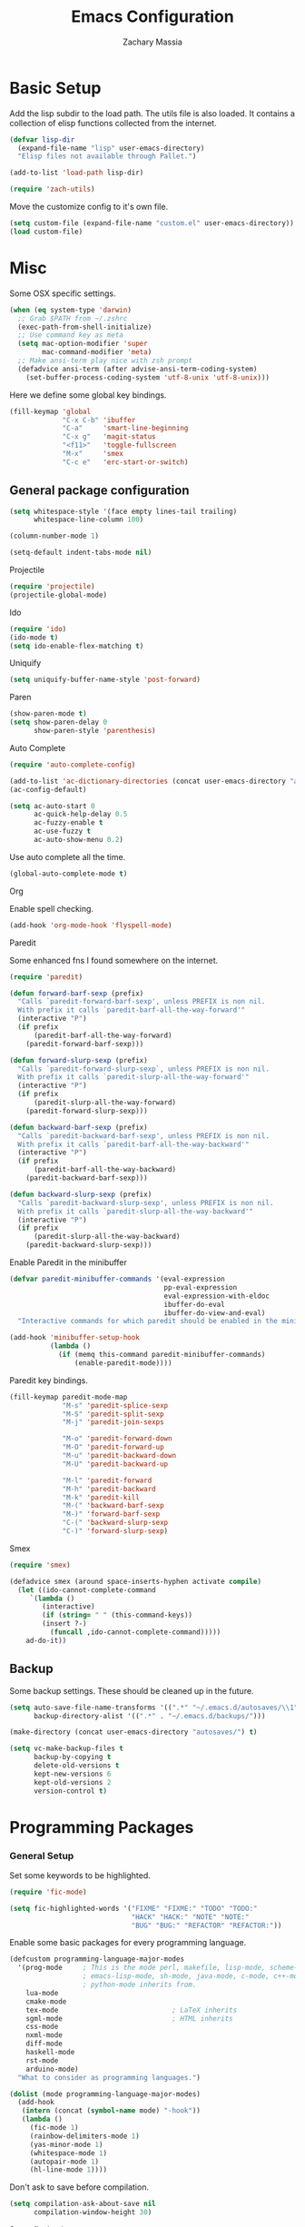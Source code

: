 #+TITLE: Emacs Configuration
#+AUTHOR: Zachary Massia

* Basic Setup

  Add the lisp subdir to the load path.
  The utils file is also loaded. It contains a collection of elisp functions
  collected from the internet.
  
  #+BEGIN_SRC emacs-lisp
    (defvar lisp-dir
      (expand-file-name "lisp" user-emacs-directory)
      "Elisp files not available through Pallet.")

    (add-to-list 'load-path lisp-dir)

    (require 'zach-utils)
  #+END_SRC
  
  
  Move the customize config to it's own file.
  
  #+BEGIN_SRC emacs-lisp
    (setq custom-file (expand-file-name "custom.el" user-emacs-directory))
    (load custom-file)
  #+END_SRC

* COMMENT UI
  
  No need to have the startup message, or tool & scroll bars.
  
  #+BEGIN_SRC emacs-lisp
    (setq inhibit-startup-message t)
    (tool-bar-mode -1)
    (scroll-bar-mode -1)
  #+END_SRC
  

  Only show the menu bar on OSX.

  #+BEGIN_SRC emacs-lisp
    (when (eq system-type `darwin)
      (menu-bar-mode -1))

  #+END_SRC


  Show git diffs in the left fringe.

  #+BEGIN_SRC emacs-lisp
    (when (window-system)
      (global-git-gutter-mode +1))
  #+END_SRC


  Cleanup the modeline. This should be done after the custom-file is loaded or you
  will get the safe theme prompt on each startup.

  #+BEGIN_SRC emacs-lisp
    (setq sml/theme 'automatic)
    (sml/setup)
    (setq sml/shorten-directory t
          sml/shorten-modes t)
  #+END_SRC


  Make the scrolling smoother by going a line at a time, for both the keyboard
  and mouse

  #+BEGIN_SRC emacs-lisp
    (setq redisplay-dont-pause t
          scroll-margin 1
          scroll-step 1
          scroll-conservatively 10000
          scroll-preserve-screen-position 1

          mouse-wheel-follow-mouse 't
          mouse-wheel-scroll-amount '(1 ((shift) .1)))
  #+END_SRC


  Customize the scratch buffer.
  
  #+BEGIN_SRC emacs-lisp
    (setq initial-scratch-message
          ";; scratch buffer -- hack away!")
  #+END_SRC

** Font

   Set the font based on OS.

   #+BEGIN_SRC emacs-lisp
     (pcase system-type
       (`darwin     (set-frame-font "Menlo-12"))
       (`gnu/linux  (set-frame-font "Meslo LG S 9"))
       (`windows-nt (set-frame-font "-outline-Consolas-normal-r-normal-normal-14-97-96-96-c-*-iso8859-1")))
   #+END_SRC


   Use 4 spaces for indentation. 

   #+BEGIN_SRC emacs-lisp
     (setq-default tab-width 4)
   #+END_SRC


   Use font-lock everywhere.

   #+BEGIN_SRC emacs-lisp
     (global-font-lock-mode 1)
   #+END_SRC
   
* Misc

  Some OSX specific settings. 

  #+BEGIN_SRC emacs-lisp
    (when (eq system-type 'darwin)
      ;; Grab $PATH from ~/.zshrc
      (exec-path-from-shell-initialize)
      ;; Use command key as meta
      (setq mac-option-modifier 'super
            mac-command-modifier 'meta)
      ;; Make ansi-term play nice with zsh prompt
      (defadvice ansi-term (after advise-ansi-term-coding-system)
        (set-buffer-process-coding-system 'utf-8-unix 'utf-8-unix)))
  #+END_SRC


  Here we define some global key bindings.

  #+BEGIN_SRC emacs-lisp
    (fill-keymap 'global
                 "C-x C-b" 'ibuffer
                 "C-a"     'smart-line-beginning
                 "C-x g"   'magit-status
                 "<f11>"   'toggle-fullscreen
                 "M-x"     'smex
                 "C-c e"   'erc-start-or-switch)
  #+END_SRC   

** General package configuration

   #+BEGIN_SRC emacs-lisp
     (setq whitespace-style '(face empty lines-tail trailing)
           whitespace-line-column 100)

     (column-number-mode 1)

     (setq-default indent-tabs-mode nil)
   #+END_SRC
   
**** Projectile
     #+BEGIN_SRC emacs-lisp
       (require 'projectile)
       (projectile-global-mode)
     #+END_SRC
     
**** Ido
     #+BEGIN_SRC emacs-lisp
       (require 'ido)
       (ido-mode t)
       (setq ido-enable-flex-matching t)
     #+END_SRC
     
**** Uniquify
     #+BEGIN_SRC emacs-lisp
       (setq uniquify-buffer-name-style 'post-forward)
     #+END_SRC
     
**** Paren
     #+BEGIN_SRC emacs-lisp
       (show-paren-mode t)
       (setq show-paren-delay 0
             show-paren-style 'parenthesis)
     #+END_SRC

**** Auto Complete
     #+BEGIN_SRC emacs-lisp
       (require 'auto-complete-config)

       (add-to-list 'ac-dictionary-directories (concat user-emacs-directory "ac-dict"))
       (ac-config-default)

       (setq ac-auto-start 0
             ac-quick-help-delay 0.5
             ac-fuzzy-enable t
             ac-use-fuzzy t
             ac-auto-show-menu 0.2)
     #+END_SRC


     Use auto complete all the time.

     #+BEGIN_SRC emacs-lisp
       (global-auto-complete-mode t)
     #+END_SRC

**** Org

     Enable spell checking.
     
     #+BEGIN_SRC emacs-lisp
       (add-hook 'org-mode-hook 'flyspell-mode)
     #+END_SRC

**** Paredit

     Some enhanced fns I found somewhere on the internet.

     #+BEGIN_SRC emacs-lisp
       (require 'paredit)

       (defun forward-barf-sexp (prefix)
         "Calls `paredit-forward-barf-sexp', unless PREFIX is non nil.
         With prefix it calls `paredit-barf-all-the-way-forward'"
         (interactive "P")
         (if prefix
             (paredit-barf-all-the-way-forward)
           (paredit-forward-barf-sexp)))

       (defun forward-slurp-sexp (prefix)
         "Calls `paredit-forward-slurp-sexp`, unless PREFIX is non nil.
         With prefix it calls `paredit-slurp-all-the-way-forward'"
         (interactive "P")
         (if prefix
             (paredit-slurp-all-the-way-forward)
           (paredit-forward-slurp-sexp)))

       (defun backward-barf-sexp (prefix)
         "Calls `paredit-backward-barf-sexp', unless PREFIX is non nil.
         With prefix it calls `paredit-barf-all-the-way-backward'"
         (interactive "P")
         (if prefix
             (paredit-barf-all-the-way-backward)
           (paredit-backward-barf-sexp)))

       (defun backward-slurp-sexp (prefix)
         "Calls `paredit-backward-slurp-sexp', unless PREFIX is non nil.
         With prefix it calls `paredit-slurp-all-the-way-backward'"
         (interactive "P")
         (if prefix
             (paredit-slurp-all-the-way-backward)
           (paredit-backward-slurp-sexp)))
     #+END_SRC


     Enable Paredit in the minibuffer

     #+BEGIN_SRC emacs-lisp
       (defvar paredit-minibuffer-commands '(eval-expression
                                             pp-eval-expression
                                             eval-expression-with-eldoc
                                             ibuffer-do-eval
                                             ibuffer-do-view-and-eval)
         "Interactive commands for which paredit should be enabled in the minibuffer.")

       (add-hook 'minibuffer-setup-hook
                 (lambda ()
                   (if (memq this-command paredit-minibuffer-commands)
                       (enable-paredit-mode))))
     #+END_SRC


     Paredit key bindings.

     #+BEGIN_SRC emacs-lisp
       (fill-keymap paredit-mode-map
                    "M-s" 'paredit-splice-sexp
                    "M-S" 'paredit-split-sexp
                    "M-j" 'paredit-join-sexps

                    "M-o" 'paredit-forward-down
                    "M-O" 'paredit-forward-up
                    "M-u" 'paredit-backward-down
                    "M-U" 'paredit-backward-up

                    "M-l" 'paredit-forward
                    "M-h" 'paredit-backward
                    "M-k" 'paredit-kill
                    "M-(" 'backward-barf-sexp
                    "M-)" 'forward-barf-sexp
                    "C-(" 'backward-slurp-sexp
                    "C-)" 'forward-slurp-sexp)
     #+END_SRC


**** Smex

     #+BEGIN_SRC emacs-lisp
       (require 'smex)

       (defadvice smex (around space-inserts-hyphen activate compile)
         (let ((ido-cannot-complete-command
            `(lambda ()
               (interactive)
               (if (string= " " (this-command-keys))
               (insert ?-)
                 (funcall ,ido-cannot-complete-command)))))
           ad-do-it))
     #+END_SRC
  
** Backup  
   
   Some backup settings. These should be cleaned up in the future.

   #+BEGIN_SRC emacs-lisp
     (setq auto-save-file-name-transforms '((".*" "~/.emacs.d/autosaves/\\1" t))
           backup-directory-alist '((".*" . "~/.emacs.d/backups/")))

     (make-directory (concat user-emacs-directory "autosaves/") t)

     (setq vc-make-backup-files t
           backup-by-copying t
           delete-old-versions t
           kept-new-versions 6
           kept-old-versions 2
           version-control t)
   #+END_SRC

* Programming Packages

*** General Setup

    Set some keywords to be highlighted.

    #+BEGIN_SRC emacs-lisp
      (require 'fic-mode)

      (setq fic-highlighted-words '("FIXME" "FIXME:" "TODO" "TODO:"
                                    "HACK" "HACK:" "NOTE" "NOTE:"
                                    "BUG" "BUG:" "REFACTOR" "REFACTOR:"))
    #+END_SRC


    Enable some basic packages for every programming language.

    #+BEGIN_SRC emacs-lisp
      (defcustom programming-language-major-modes
        '(prog-mode     ; This is the mode perl, makefile, lisp-mode, scheme-mode,
                        ; emacs-lisp-mode, sh-mode, java-mode, c-mode, c++-mode,
                        ; python-mode inherits from.
          lua-mode
          cmake-mode
          tex-mode                            ; LaTeX inherits
          sgml-mode                           ; HTML inherits
          css-mode
          nxml-mode
          diff-mode
          haskell-mode
          rst-mode
          arduino-mode)
        "What to consider as programming languages.")

      (dolist (mode programming-language-major-modes)
        (add-hook
         (intern (concat (symbol-name mode) "-hook"))
         (lambda ()
           (fic-mode 1)
           (rainbow-delimiters-mode 1)
           (yas-minor-mode 1)
           (whitespace-mode 1)
           (autopair-mode 1)
           (hl-line-mode 1))))
    #+END_SRC


    Don't ask to save before compilation.

    #+BEGIN_SRC emacs-lisp
      (setq compilation-ask-about-save nil
            compilation-window-height 30)
    #+END_SRC


    Setup flycheck. 

    #+BEGIN_SRC emacs-lisp
      (require 'flycheck)

      (add-hook 'after-init-hook #'global-flycheck-mode)
      (setq flycheck-completion-system 'ido)

      (defun magnars/adjust-flycheck-automatic-syntax-eagerness ()
        "Adjust how often we check for errors based on if there are any.

         This lets us fix any errors as quickly as possible, but in a
         clean buffer we're an order of magnitude laxer about checking."
        (setq flycheck-idle-change-delay
              (if flycheck-current-errors 0.5 5.0)))

      ;; Each buffer gets its own idle-change-delay because of the
      ;; buffer-sensitive adjustment above.
      (make-variable-buffer-local 'flycheck-idle-change-delay)

      (add-hook 'flycheck-after-syntax-check-hook
                'magnars/adjust-flycheck-automatic-syntax-eagerness)

      ;; Remove newline checks, since they would trigger an immediate check
      ;; when we want the idle-change-delay to be in effect while editing.
      (setq flycheck-check-syntax-automatically '(save
                                                  idle-change
                                                  mode-enabled))

      (defun flycheck-handle-idle-change ()
        "Handle an expired idle time since the last change.

         This is an overwritten version of the original
         flycheck-handle-idle-change, which removes the forced deferred.
         Timers should only trigger inbetween commands in a single
         threaded system and the forced deferred makes errors never show
         up before you execute another command."
        (flycheck-clear-idle-change-timer)
        (flycheck-buffer-automatically 'idle-change))
    #+END_SRC
    
    
*** Clojure

    #+BEGIN_SRC emacs-lisp
      (require 'cider)
      (require 'cider-eldoc)
      (require 'clojure-mode)
      (require 'cljsbuild-mode)
    #+END_SRC

    
    Use auto complete in a Cider REPL

    #+BEGIN_SRC emacs-lisp
      (eval-after-load "auto-complete"
        '(add-to-list 'ac-modes 'cider-repl-mode))
    #+END_SRC

    
    On OSX, each Java process started by Cider or Leiningen will show up on
    the dock. The following option prevents that.

    #+BEGIN_SRC emacs-lisp
      (eval-after-load "clojure-mode"
        '(setenv "LEIN_JVM_OPTS" "-Dapple.awt.UIElement=true"))
    #+END_SRC

    
    Set up some custom indentation rules.
    
    #+BEGIN_SRC emacs-lisp
      (define-clojure-indent
        (defroutes 'defun)
        (GET 2)
        (POST 2)
        (PUT 2)
        (DELETE 2)
        (HEAD 2)
        (ANY 2)
        (context 2))
    #+END_SRC

    
    Use "lein trampoline" when building Clojurescript, and hide the buffer
    when the build was successful.

    #+BEGIN_SRC emacs-lisp
      (setq cljsbuild-hide-buffer-on-success t
            cljsbuild-compile-command "lein trampoline cljsbuild auto")
    #+END_SRC
    

    #+BEGIN_SRC emacs-lisp
      (setq nrepl-hide-special-buffers t
            cider-auto-select-error-buffer nil
            cider-repl-result-prefix ";; => "
            cider-repl-use-pretty-printing t
            cider-repl-use-clojure-font-lock t)
    #+END_SRC


    Save buffer before testing or loading.

    #+BEGIN_SRC emacs-lisp
      (defadvice clojure-test-run-tests (before save-first activate)
        (save-buffer))

      (defadvice cider-load-current-buffer (before save-first activate)
        (save-buffer))
    #+END_SRC


    Use symbols for 'fn', function literals, and sets.

    #+BEGIN_SRC emacs-lisp
      (eval-after-load 'clojure-mode
        '(font-lock-add-keywords
          'clojure-mode `(("(\\(fn\\)[\[[:space:]]"
                           (0 (progn (compose-region (match-beginning 1)
                                                     (match-end 1) "λ")
                                     nil))))))

      (eval-after-load 'clojure-mode
        '(font-lock-add-keywords
          'clojure-mode `(("\\(#\\)("
                           (0 (progn (compose-region (match-beginning 1)
                                                     (match-end 1) "ƒ")
                                     nil))))))

      (eval-after-load 'clojure-mode
        '(font-lock-add-keywords
          'clojure-mode `(("\\(#\\){"
                           (0 (progn (compose-region (match-beginning 1)
                                                     (match-end 1) "∈")
                                     nil))))))
    #+END_SRC

    
**** Hooks

     #+BEGIN_SRC emacs-lisp
       (add-hook 'cider-mode-hook
                 (lambda ()
                   (cider-turn-on-eldoc-mode)
                   (ac-nrepl-setup)))

       (add-hook 'cider-repl-mode-hook
                 (lambda ()
                   (setq show-trailing-whitespace nil)
                   (ac-nrepl-setup)
                   (cider-turn-on-eldoc-mode)
                   (paredit-mode 1)
                   (hl-line-mode -1)))

       (add-hook 'clojure-mode-hook
                 (lambda ()
                   (clj-refactor-mode 1)
                   (cider-mode 1)
                   (fill-keymap cider-mode-map
                                "C-c c-e" 'cider-eval-defun-at-point
                                "C-c C-h" 'clojure-cheatsheet
                                "C-c C-m" nil
                                "C-x C-i" 'align-cljlet
                                ;; Next two give error for some reason
                                               ;"C-c c"   'count-last-sexp
                                               ;"C-c n"   'nth-from-last-sexp
                                )
                   (cljr-add-keybindings-with-prefix "C-c C-m")
                   (clojure-test-mode 1)
                   (autopair-mode 1)
                   (paredit-mode 1)
                   (local-set-key (kbd "RET") 'newline-and-indent)))
     #+END_SRC


**** Kibit

     Emacs integration for Kibit, a static code analyzer.

     
     Teach compile the syntax of the Kibit output.

     #+BEGIN_SRC emacs-lisp
       (require 'compile)
       (add-to-list 'compilation-error-regexp-alist-alist
                    '(kibit "At \\([^:]+\\):\\([[:digit:]]+\\):" 1 2 nil 0))
       (add-to-list 'compilation-error-regexp-alist 'kibit)
     #+END_SRC


     Some functions for running Kibit on a buffer and a project.

     #+BEGIN_SRC emacs-lisp
       (defun kibit ()
         "Run kibit on the current project.
       Display the results in a hyperlinked *compilation* buffer."
         (interactive)
         (compile "lein kibit"))

       (defun kibit-current-file ()
         "Run kibit on the current file.
       Display the results in a hyperlinked *compilation* buffer."
         (interactive)
         (compile (concat "lein kibit " buffer-file-name)))
     #+END_SRC


**** 4clojure

     Some 4clojure helper fn's.

     #+BEGIN_SRC emacs-lisp
       (defun 4clojure-check-and-proceed ()
         "Check the answer and show the next question if it worked"
         (interactive)
         (unless
             (save-excursion
               ;; Find last sexp (the answer.)
               (goto-char (point-max))
               (forward-sexp -1)
               ;; Check the answer.
               (cl-letf ((answer
                          (buffer-substring (point) (point-max)))
                         ;; Preserve buffer contents, in case you failed.
                         ((buffer-string)))
                 (goto-char (point-min))
                 (while (search-forward "__" nil t)
                   (replace-match answer))
                 (string-match "failed." (4clojure-check-answers))))
           (4clojure-next-question)))

       (defadvice 4clojure/start-new-problem
           (after 4clojure/start-new-problem-advice () activate)
         ;; Prettify the 4clojure buffer.
         (goto-char (point-min))
         (forward-line 2)
         (forward-char 3)
         (fill-paragraph)
         ;; Position point for the answer
         (goto-char (point-max))
         (insert "\n\n\n")
         (forward-char -1)
         ;; Define our key.
         (local-set-key (kbd "M-j") #'4clojure-check-and-proceed))

       (defadvice 4clojure-open-question
           (around 4clojure-open-question-around)
         "Start a cider/nREPL connection if one hasn't already been started when
       opening 4clojure questions"
         ad-do-it
         (unless cider-current-clojure-buffer
           (cider-jack-in)))
     #+END_SRC


**** Misc Functions

     #+BEGIN_SRC emacs-lisp
       (defun count-last-sexp ()
         (interactive)
         (cider-interactive-eval
          (format "(count %s)"
                  (cider-last-sexp))))

       (defun nth-from-last-sexp (n)
         (interactive "p")
         (cider-interactive-eval
          (format "(nth %s %s)"
                  (cider-last-sexp) n)))


       (defun cider-namespace-refresh ()
         (interactive)
         (cider-eval-sync
          "(require '[clojure.tools.namespace.repl :refer [refresh]])
           (refresh)"
          (cider-current-ns)))


       (require 'projectile)
       (defun lein-server ()
         "Run 'lein server' in the project root."
         (interactive)
         (projectile-with-default-dir (projectile-project-root)
           (start-process "lein-server" "*lein-server*" "lein" "trampoline" "server")))

     #+END_SRC

*** C#
    
    #+BEGIN_SRC emacs-lisp
      (require 'csharp-mode)
      (require 'omnisharp)

      (add-hook 'csharp-mode-hook 'omnisharp-mode)
    #+END_SRC

*** Emacs Lisp

    Setup auto complete for elisp.

    #+BEGIN_SRC emacs-lisp
      (add-hook 'emacs-lisp-mode-hook 'ac-emacs-lisp-mode-setup)

      (defun ielm-auto-complete ()
        "Enables `auto-complete' support in \\[ielm]."
        (setq ac-sources '(ac-source-functions
                   ac-source-variables
                   ac-source-features
                   ac-source-symbols
                   ac-source-words-in-same-mode-buffers))
        (add-to-list 'ac-modes 'inferior-emacs-lisp-mode))
      (add-hook 'ielm-mode-hook 'ielm-auto-complete)
    #+END_SRC

    
    Enable a few packages for elisp-related modes.

    #+BEGIN_SRC emacs-lisp
      (defcustom elisp-programming-major-modes
        '(emacs-lisp-mode
          lisp-interaction-mode
          ielm-mode)
        "Modes that are used to do Elisp programming.")

      (require 'eldoc)

      (dolist (mode elisp-programming-major-modes)
        (add-hook
         (intern (concat (symbol-name mode) "-hook"))
         (lambda ()
           (turn-on-eldoc-mode)
           (paredit-mode 1)
           (autopair-mode 1)
           (rainbow-delimiters-mode 1)
           (pretty-lambda-mode 1))))
    #+END_SRC

*** F#
    
    #+BEGIN_SRC emacs-lisp
      (require 'fsharp-mode)
      (setq inferior-fsharp-program "/usr/local/bin/fsharpi"
            fsharp-compiler "/usr/local/bin/fsharpc")

      (add-hook 'fsharp-mode-hook
                (lambda ()
                  (auto-complete-mode t)
                  (autopair-mode t)))
    #+END_SRC

*** Go

    First we define a helper function to provide the full path to a package's
    source directory given a package name.

    #+BEGIN_SRC emacs-lisp
      (defun expand-go-src (pkg &optional domain)
        (let* ((root (if domain
                         (expand-file-name domain "src")
                       "src/github.com"))
               (gosrc (expand-file-name root (getenv "GOPATH"))))
          (expand-file-name pkg gosrc)))
    #+END_SRC


    Define the path for goflymake and gocode src directories.

    #+BEGIN_SRC emacs-lisp
      (defvar goflymake-dir (expand-go-src "dougm/goflymake"))
      (defvar gocode-dir (expand-go-src "nsf/gocode/emacs"))
    #+END_SRC


    I don't always have Go setup on my computer, so make sure the above
    packages exist before we go ahead and require them.

    #+BEGIN_SRC emacs-lisp
      (when (and (file-exists-p goflymake-dir)
                 (file-exists-p gocode-dir))
        (require 'go-flycheck)
        (require 'go-autocomplete))
    #+END_SRC


    Go-mode is installed through Pallet so set it up regardless.

    #+BEGIN_SRC emacs-lisp
      (require 'go-mode)

      (add-hook 'before-save-hook #'gofmt-before-save)

      (add-hook 'go-mode-hook (lambda ()
                                (autopair-mode)))
    #+END_SRC

*** Haskell

    #+BEGIN_SRC emacs-lisp
      (require 'haskell-mode)

      (add-hook 'haskell-mode-hook
                (lambda ()
                  (turn-on-haskell-indentation)
                  (auto-complete-mode)
                  (autopair-mode)
                  (eldoc-mode)))

      (eval-after-load "haskell-mode"
        '(fill-keymap haskell-mode-map
                      "C-x C-d" nil
                      "C-c C-z" 'haskell-interactive-switch
                      "C-c C-l" 'haskell-process-load-file
                      "C-c C-b" 'haskell-interactive-switch
                      "C-c C-t" 'haskell-process-do-type
                      "C-c C-i" 'haskell-process-do-info
                      "C-c M-." nil
                      "C-c C-d" nil))
    #+END_SRC

*** Javascript

    Use js2-mode.

    #+BEGIN_SRC emacs-lisp
      (require 'js2-mode)

      ;; Use js2-mode for Javascript
      (add-to-list 'auto-mode-alist '("\\.js$" . js2-mode))

      (add-hook 'js2-mode-hook
                (lambda ()
                  (autopair-on)))
    #+END_SRC

    Use 2 space indentation

    #+BEGIN_SRC emacs-lisp
      (setq js2-basic-offset 2)
      (setq js-indent-level 2)
    #+END_SRC

*** Lua

    #+BEGIN_SRC emacs-lisp
      (require 'lua-mode)

      (autoload 'lua-mode "lua-mode" "Lua editing mode." t)
      (add-to-list 'auto-mode-alist '("\\.lua$" . lua-mode))
      (add-to-list 'interpreter-mode-alist '("lua" . lua-mode))

      (setq lua-indent-level 2)

      (add-hook 'lua-mode-hook 'autopair-mode)
    #+END_SRC
    
*** Python

    #+BEGIN_SRC emacs-lisp
      (add-hook 'python-mode-hook
                (lambda ()
                  (jedi:setup)
                  (setq tab-width 4)))
      (setq jedi:complete-on-dot t)
    #+END_SRC

*** Racket

    #+BEGIN_SRC emacs-lisp
      (require 'geiser)
      (require 'ac-geiser)
      (require 'quack)

      (eval-after-load "auto-complete"
        '(add-to-list 'ac-modes 'geiser-repl-mode))

      (add-hook 'geiser-mode-hook
                (lambda ()
                  (ac-geiser-setup)
                  (paredit-mode 1)))

      (add-hook 'geiser-repl-mode-hook
                (lambda ()
                  (ac-geiser-setup)
                  (paredit-mode 1)))
    #+END_SRC

*** Typescript

    #+BEGIN_SRC emacs-lisp
      (require 'typescript)
      (add-to-list 'auto-mode-alist '("\\.ts\\'" . typescript-mode))

      (require 'tss)
      (setq tss-popup-help-key "C-:"
            tss-jump-to-definition-key "C->")

      (tss-config-default)
    #+END_SRC

